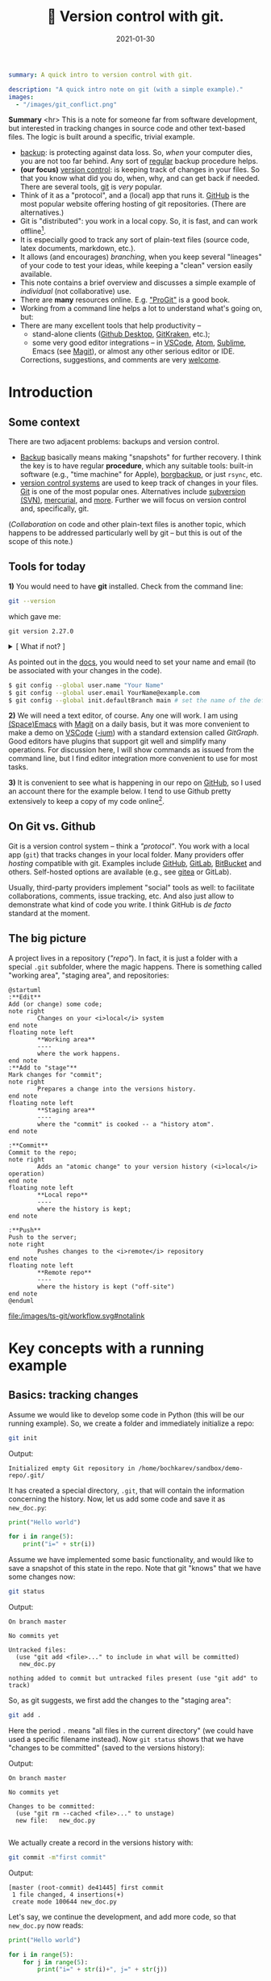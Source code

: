 #+hugo_base_dir: ~/projects/bochkarev.io

# hugo_section is a folder inside 'content'
#+hugo_section: tools
#+hugo_auto_set_lastmod: t
#+hugo_front_matter_format: yaml

#+title: 🔀 Version control with git.

#+date: 2021-01-30

#+PROPERTY: header-args :eval never-export :dir ~/sandbox/demo-repo

#+hugo_tags: tech-seminar talk
#+hugo_categories: tools
#+begin_src yaml :front_matter_extra t
summary: A quick intro to version control with git.

description: "A quick intro note on git (with a simple example)."
images:
  - "/images/git_conflict.png"
#+end_src

# available links are: i-envelope, i-twitter, i-tg, i-key, i-keybase, i-gh,
# i-wiki, i-outside, i-date, hamburger, i-pdf, i-heart, i-ipynb


#+HTML: <div class="note">
*Summary* <hr> This is a note for someone far from software development, but
interested in tracking changes in source code and other text-based files. The
logic is built around a specific, trivial example.
- [[https://en.wikipedia.org/wiki/Backup][backup]]: is protecting against data loss. So, /when/ your computer dies, you
  are not too far behind. Any sort of _regular_ backup procedure helps.
- *(our focus)* [[https://en.wikipedia.org/wiki/Version%5Fcontrol][version control]]: is keeping track of changes in your files. So that you know
  what did you do, when, why, and can get back if needed. There are several
  tools, [[https://git-scm.com/][git]] is /very/ popular.
- Think of it as a "protocol", and a (local) app that runs it. [[https://github.com][GitHub]] is 
  the most popular website offering hosting of git repositories.
  (There are alternatives.)
- Git is "distributed": you work in a local copy. So, it is fast, and can work
  offline[fn:offline].
- It is especially good to track any sort of plain-text files (source code,
  latex documents, markdown, etc.).
- It allows (and encourages) /branching/, when you keep several "lineages" of your
  code to test your ideas, while keeping a "clean" version easily available.
- This note contains a brief overview and discusses a simple example of
  /individual/ (not collaborative) use.
- There are *many* resources online. E.g. [[https://git-scm.com/book/en/v2/Getting-Started-First-Time-Git-Setup]["ProGit"]] is a good book.
- Working from a command line helps a lot to understand what's going on, but:
- There are many excellent tools that help productivity --
  + stand-alone clients ([[https://desktop.github.com/][Github Desktop]], [[https://www.gitkraken.com/][GitKraken]], etc.);
  + some very good editor integrations -- in [[https://code.visualstudio.com/][VSCode]], [[https://atom.io/][Atom]], [[https://www.sublimetext.com][Sublime]], Emacs (see
    [[https://magit.vc/][Magit]]), or almost any other serious editor or IDE.
  

  Corrections, suggestions, and comments are very [[mailto:tech_seminar@bochkarev.io][welcome]].
#+HTML: </div>

* Introduction
** Some context
There are two adjacent problems: backups and version control.
- [[https://en.wikipedia.org/wiki/Backup][Backup]] basically means making "snapshots" for further recovery. I think the
  key is to have regular *procedure*, which any suitable tools: built-in software
  (e.g., "time machine" for Apple), [[https://borgbackup.readthedocs.io/en/stable/][borgbackup]], or just =rsync=, etc.
- [[https://en.wikipedia.org/wiki/Version_control][version control systems]] are used to keep track of changes in your files.
    [[https://en.wikipedia.org/wiki/Git][Git]] is one of the most popular ones. Alternatives include [[https://en.wikipedia.org/wiki/Apache_Subversion][subversion (SVN)]],
    [[https://en.wikipedia.org/wiki/Mercurial][mercurial]], and [[https://en.wikipedia.org/wiki/Comparison_of_version-control_software][more]]. Further we will focus on version control and,
    specifically, git.

(/Collaboration/ on code and other plain-text files is another topic, which
    happens to be addressed particularly well by git -- but this is out of the
    scope of this note.)
    
** Tools for today
    *1)* You would need to have *git* installed. Check from the command line:
    #+NAME: gitver
    #+HTML_ATTR: notalink
    #+begin_src bash :exports both
git --version
    #+end_src

    which gave me:
    #+RESULTS: gitver
    : git version 2.27.0

#+HTML: <details> <summary> [ What if not? ]</summary>
    If it did not work, start [[https://git-scm.com/download][here]]. It works out of the box on my GNU/Linux
    machine, but if I were to use other systems, I would look into [[https://gitforwindows.org/][GitForWindows]]
    (see also a larger [[https://courses.cs.washington.edu/courses/cse154/20au/resources/assets/vscode-git-tutorial/windows/index.html][tutorial]]), or hoped that MacOS will suggest me to install
    it automatically (or, e.g., try to =brew install git=, if not -- see [[https://brew.sh/][brew]]
    for more details).
#+HTML: </details>

As pointed out in the [[https://git-scm.com/book/en/v2/Getting-Started-First-Time-Git-Setup][docs]], you would need to set your name and email (to be
associated with your changes in the code).

   #+begin_src bash
$ git config --global user.name "Your Name"
$ git config --global user.email YourName@example.com
$ git config --global init.defaultBranch main # set the name of the default branch
   #+end_src

    *2)* We will need a text editor, of course. Any one will work. I am using
    [[https://www.spacemacs.org/][(Space)Emacs]] with [[https://magit.vc/][Magit]] on a daily basis, but it was more convenient to make
    a demo on [[https://code.visualstudio.com/][VSCode]] ([[https://vscodium.com/][-ium]]) with a standard extension called /GitGraph/. Good
    editors have plugins that support git well and simplify many operations. For
    discussion here, I will show commands as issued from the command line, but I find
    editor integration more convenient to use for most tasks.
    
    *3)* It is convenient to see what is happening in our repo on [[https://pages.github.com/][GitHub]], so I
       used an account there for the example below. I tend to use Github pretty
       extensively to keep a copy of my code online[fn:private].
 
** On Git vs. Github
	Git is a version control system -- think a /"protocol"/. You work with a local
	app (=git=) that tracks changes in your local folder. Many providers offer
	/hosting/ compatible with git. Examples include [[https://github.com/][GitHub]], [[https://about.gitlab.com/][GitLab]], [[https://bitbucket.org][BitBucket]] and
	others. Self-hosted options are available (e.g., see [[https://gitea.io/en-us/][gitea]] or GitLab).

  Usually, third-party providers implement "social" tools as well:
	to facilitate collaborations, comments, issue tracking, etc. And also just allow
	to demonstrate what kind of code you write. I think GitHub is /de facto/
	standard at the moment.

** The big picture
A project lives in a repository (/"repo"/). In fact, it is just a folder with a
  special =.git= subfolder, where the magic happens. There is something called
  "working area", "staging area", and repositories:

#+NAME: dia_workflow
#+begin_src plantuml :file ./ts-git/workflow.svg
@startuml
:**Edit**
Add (or change) some code;
note right
        Changes on your <i>local</i> system
end note
floating note left
        ,**Working area**
        ----
        where the work happens.
end note
:**Add to "stage"**
Mark changes for "commit";
note right
        Prepares a change into the versions history.
end note       
floating note left
        ,**Staging area**
        ----
        where the "commit" is cooked -- a "history atom".
end note

:**Commit**
Commit to the repo;
note right
        Adds an "atomic change" to your version history (<i>local</i> operation)
end note
floating note left
        ,**Local repo**
        ----
        where the history is kept;
end note

:**Push**
Push to the server;
note right
        Pushes changes to the <i>remote</i> repository
end note
floating note left
        ,**Remote repo**
        ----
        where the history is kept ("off-site")
end note
@enduml
#+end_src

#+RESULTS: dia_workflow
[[/images/ts-git/workflow.svg#notalink][file:/images/ts-git/workflow.svg#notalink]]

* Key concepts with a running example
** Basics: tracking changes
   Assume we would like to develop some code in Python (this will be our running
   example). So, we create a folder and immediately initialize a repo:
   #+begin_src bash :exports both
git init
   #+end_src
   Output:
   #+RESULTS:
   : Initialized empty Git repository in /home/bochkarev/sandbox/demo-repo/.git/

   It has created a special directory, =.git=, that will contain
   the information concerning the history. Now, let us add some code and
   save it as =new_doc.py=:
   #+begin_src python
print("Hello world")

for i in range(5):
	print("i=" + str(i))
   #+end_src

   Assume we have implemented some basic functionality, and would like to save a
   snapshot of this state in the repo. Note that git "knows" that we have some
   changes now:
   #+begin_src bash :results output replace :exports both
git status
   #+end_src
   Output:
   #+RESULTS:
   : On branch master
   : 
   : No commits yet
   : 
   : Untracked files:
   :   (use "git add <file>..." to include in what will be committed)
   : 	new_doc.py
   : 
   : nothing added to commit but untracked files present (use "git add" to track)

   So, as git suggests, we first add the changes to the "staging area":
   #+begin_src bash
git add .
   #+end_src
Here the period =.= means "all files in the current directory" (we could have
used a specific filename instead). Now =git status= shows that we have "changes
to be committed" (saved to the versions history):

#+begin_src bash :results output replace :exports output
git status
#+end_src
Output:
#+RESULTS:
: On branch master
: 
: No commits yet
: 
: Changes to be committed:
:   (use "git rm --cached <file>..." to unstage)
: 	new file:   new_doc.py
: 
We actually create a record in the versions history with:
#+begin_src bash :results output replace :exports both
git commit -m"first commit"
#+end_src
Output:
#+RESULTS:
: [master (root-commit) de41445] first commit
:  1 file changed, 4 insertions(+)
:  create mode 100644 new_doc.py

Let's say, we continue the development, and add more code, so that =new_doc.py= now reads:

#+begin_src python
print("Hello world")

for i in range(5):
	for j in range(5):
		print("i=" + str(i)+", j=" + str(j))
#+end_src

 Note that git is aware of specific changes. We can highlight them by saying:
#+begin_src bash :results output replace :exports both
git diff
#+end_src
Output:
#+RESULTS:
#+begin_example
diff --git a/new_doc.py b/new_doc.py
index fe46b97..105a3b3 100644
--- a/new_doc.py
+++ b/new_doc.py
@@ -1,4 +1,5 @@
 print("Hello world")
 
 for i in range(5):
-	print("i=" + str(i))
+    for j in range(5):
+        print("i=" + str(i)+", j=" + str(j))
#+end_example

Indeed, we replaced the =print= line with a =print= in an inner loop: removed
lines are indicated with a minus sign in the beginning, added lines marked with
plus. Of course, it is not necessary to stare at cryptic symbols in the shell:
e.g., VSCode will highlight these changes nicely, if you switch to "Version
Control" tab and choose the changed file (=new_doc.py=):


#+HTML:![Changes highlighted](/images/ts-git/2021-02-05_13-11-46_screenshot.png#full-shadow)

If we are happy with the changes, again, we add them to the "staging" area and
"commit" to the versions history with commands:

#+begin_src bash :exports both :results output replace
git add .
git commit -m"inner loop"
#+end_src
Output:
#+RESULTS:
: [master acd00af] inner loop
:  1 file changed, 2 insertions(+), 1 deletion(-)

Now, to see the commits history, we can issue:
#+begin_src bash :exports both :results output replace
git log
#+end_src
Output:
#+RESULTS:
#+begin_example
commit acd00afdf4c0c0a3fa6f5229752f1807d4398688
Author: Alexey Bochkarev <a@bochkarev.io>
Date:   Fri Feb 5 13:15:56 2021 +0100

    inner loop

commit de41445c3b150488871ef8526b519488eda5ed26
Author: Alexey Bochkarev <a@bochkarev.io>
Date:   Fri Feb 5 13:05:17 2021 +0100

    first commit
#+end_example
Or, if we have a lot of these and want a quick overview, we might want them
in a compact form:

#+begin_src bash :results output replace :exports both
git log --pretty=oneline --abbrev-commit
#+end_src
Output:
#+RESULTS:
: acd00af inner loop
: de41445 first commit

Now, getting back to the commit =first commit= is as simple as =git checkout
de41445=. The repo will come back to the state at that moment, so we can look
around. For example, we could save something and get back with =git checkout
master=. Usually what I might want, however, is to fetch a specific file from a
specific commit into the current moment. I could do this with =git show
de41445:new_doc.py > old_version.py=. (After this command I will have another
file, =old_version.py=, with the contents of =new_doc.py= as of the moment of
the first commit). I will not use this file, so I will just remove it for now,
with =rm ./old_version.py=.

Experimenting and working with code is more often done with something
called /branching/.

** Branching
   So, one possible workflow is to have a "clean", main branch (say, "ready to
   show to your supervisor"), and experiment in separate versions, merging back
   those that worked out. 

   Assume we want to try to switch to nice unicode variable names (greek
   letters). First, we create a new /branch/ for this feature:

   #+begin_src bash :results output replace :export both
git checkout -b unicode_vars
   #+end_src

Now, =git status= gives:
#+begin_src bash :results output replace :export results
git status
#+end_src

#+RESULTS:
: On branch unicode_vars
: nothing to commit, working tree clean

And the bottom left corner of my VSCodium editor also hints of the current
branch, like this:

#+HTML:![Branch name indicator](/images/ts-git/2021-02-05_16-38-40_screenshot.png#full-shadow)

Our previous state of the tracked files (one file in this case) was left in a
=master= branch, and we jumped into a separate code "spin-off". Let me 
rename a variable, so =new_doc.py= now would look like:

#+begin_src python
print("Hello world")

for ɑ in range(5):
    for j in range(5):
        print("ɑ=" + str(ɑ)+", j=" + str(j))

#+end_src

After we save the file, VSCode (or =git diff=) will highlight for us, what has
changed:

#+HTML:![Changes highlighted](/images/ts-git/2021-02-05_16-49-00_screenshot.png#full-shadow)

Again, we commit this change:
#+begin_src bash :results output replace :exports both
git add .
git commit -m"renamed variables"
#+end_src
Output:
#+RESULTS:
: [unicode_vars 985d560] renamed variables
:  1 file changed, 2 insertions(+), 2 deletions(-)

Assume we want to make some unrelated change now. (Suddenly! Or maybe because
we've got an email about this) E.g., remember that there is a more compact
syntax for printing strings in Python. So we go back to the main branch to edit
the file:
#+begin_src bash :results output replace :exports both
git checkout master
#+end_src

We are immediately back to the state we left when we made a spin-off, so we
change the file to become:
#+begin_src python
print("Hello world")

for i in range(5):
    for j in range(5):
        print(f"i={i}, j={j}")

#+end_src
That's way more readable, so we "save" it into the master branch:
#+begin_src bash :results output replace :exports both
git diff # let's see the changes
git add .
git commit -m"improved code readability (printing strings)"
#+end_src
Output:
#+RESULTS:
#+begin_example
diff --git a/new_doc.py b/new_doc.py
index 105a3b3..f288fa7 100644
--- a/new_doc.py
+++ b/new_doc.py
@@ -2,4 +2,5 @@ print("Hello world")
 
 for i in range(5):
     for j in range(5):
-        print("i=" + str(i)+", j=" + str(j))
+        print(f"i={i}, j={j}")
+
[master a6c0cc2] improved code readability (printing strings)
 1 file changed, 2 insertions(+), 1 deletion(-)
#+end_example

Okay, now we go back to work on our feature with =git checkout unicode_vars=.
Assume we test the feature with =python ./new_doc.py=, make sure it works, so we
want to integrate it back into the "main" branch of our code. To do this, we go
back to the =master= branch and try to merge it with the feature branch
(=unicode_vars=):
#+begin_src bash :results output replace :exports both
git checkout master
git merge unicode_vars
#+end_src
Output:
#+RESULTS:
#+begin_example
Auto-merging new_doc.py
CONFLICT (content): Merge conflict in new_doc.py
Automatic merge failed; fix conflicts and then commit the result.
#+end_example

We have created a /conflict/: edited the same line in both branches, and there
is no way to resolve it automatically. This is a normal situation, and the
source file now looks as follows:
#+begin_src python :hl_lines 3
print("Hello world")

for ɑ in range(5):
    for j in range(5):
<<<<<<< HEAD
        print(f"i={i}, j={j}")

=======
        print("ɑ=" + str(ɑ)+", j=" + str(j))
>>>>>>> unicode_vars

#+end_src

This is pretty self-explanatory, but notice what has just happened. A change in
the highlighted line was straightforward to make, so git did it for us
automatically. Since =print= instruction was edited in both branches, we'd
need to edit it manually (with any editor) to our taste. Note that VSCodium
allows convenience of "Accept Change"-like buttons (which we wouldn't use in
this case, though):

#+HTML:![Changes highlighted](/images/ts-git/2021-02-05_17-10-50_screenshot.png#full-shadow)

After the edits, the resulting file is:
#+begin_src python
print("Hello world")

for ɑ in range(5):
    for j in range(5):
        print("ɑ={ɑ}, j={j}")

#+end_src

Following the instructions, we add and commit the changes initiated by =merge=
as usual:
#+begin_src bash :results output replace :exports both
git add .
git commit -m"merged 'unicode variables' feature"
#+end_src
Output:
#+RESULTS:
: [master 1c7dd06] merged 'unicode variables' feature

So, again, what we have just done: we created a spin-off branch, tried to
implement a feature, introduced some changes into the "main" code along the way,
and merged everything back successfully. Many tools, including VSCode, can show
nice figures to illustrate what is going on:

#+HTML:![Changes highlighted](/images/ts-git/2021-02-05_17-21-45_screenshot.png#full-shadow)

Each point here is a commit (a "snapshot" of the state for tracked files). We
created a separate branch, then our branches diverged due to the two conflicting
commits, and then we merged everything back at the very top commit, =1c7dd06a=.

An alternative solution would be to try to /"replay"/ the changes from
=unicode_vars= branch on top of the changes in =master=, as if it were based
on /already updated =master=/ -- see git [[https://git-scm.com/book/en/v2/Git-Branching-Rebasing][rebase]] for details.

You can check what branches are there with:

#+begin_src bash :results output replace :exports both
git branch
#+end_src
Output:
#+RESULTS:
: * master
:   unicode_vars

To show just branches not merged into the main branch: =git branch
--no-merged master=. Branches that are no longer needed can be deleted with
=git branch -d <branch-name>=.

There are some materials on branching strategies and git workflows (e.g., on
[[https://nvie.com/posts/a-successful-git-branching-model/]["git-flow"]] and [[https://guides.github.com/introduction/flow/][GitHub flow]], with the latter being focused on simple
collaboration) -- but this discussion looked somewhat too complicated for my
own needs at the moment.

** Dealing with a remote repo
   Even if you work alone on your code, you might still want to use a concept of
   remote repos. For example, if you are running separate experiments on the
   cluster and would like to (1) keep them under version control, and (2) run
   them in parallel. But let us consider another (perhaps, more general) common
   use case, when you would like to sync your local repo with a remote version
   on Github -- e.g., to keep things backed up online, or to share code.

   Creating a remote GitHub repo is simple. Assume we have a /local/ repository
   first (the one we discussed above would work). We go ahead and [[https://docs.github.com/en/github/getting-started-with-github/create-a-repo][create a
   Github repo]] (not initializing it with anything). Essentially, Github will
   give you both the address and commands to use to connect your local repo with
   its remote counterpart. Afterwards, a /remote/ will act mostly as another
   /branch(es)/. You could =pull= changes to your local repo from the remote,
   =push= your local changes back to the remote, and so on. For example:
- =git remote add origin <Github-address>= will make git aware of the specific
  remote repo, and will call this remote repo =origin=.
- alternatively, for an existing /remote/ repo, which you would like to have in
  your local folder, you issue =git clone <repo-address>=.
- =git push -u origin master= will push your local changes from =master= branch
  to =origin= (on a Github server).
- =git pull= will try to pull changes from the remote (assigned by the previous
  =push -u= command) and =merge= it into the current branch.[fn:editGH]

  
  A repository on the Github can be market as "public", so that anyone would be
  able to see the code (see [[https://docs.github.com/en/github/creating-cloning-and-archiving-repositories/about-repository-visibility][a note on visibility]] from Github). For example,
  source code for this website is available at
  https://github.com/alex-bochkarev/bochkarev.io. You can create =README= file,
  so it will be shown by default when someone opens your repository (and it is a
  good practice to create one, describing what is this repo about, how to
  contribute, etc. -- at least very briefly. See [[https://docs.github.com/en/github/creating-cloning-and-archiving-repositories/about-readmes][About READMEs]]). Perhaps, the
  most widespread format is =.md= in [[https://guides.github.com/features/mastering-markdown/][(Github's) Markdown]], but there is [[https://github.com/github/markup/blob/master/README.md#markups][more]].
  
* Some tips, tricks, and notes
** Adding changes
   Interestingly, you can not only add /changed files/ to a commit, but pick
   specific changes /within/ a file -- if you happened to make two logically
   different edits and would like to keep them in different commits. For
   example, in VSCode you can pick ("stage") specific changes in the main editor
   window by pressing this "plus" sign:

#+HTML:![Changes highlighted](/images/ts-git/indiv_changes.png#full-shadow)
  
  If you happened to =git add= something wrong, you can always =git reset=. It
 will not *not* alter any files, but remove everything from the
 "stage area", so you can start staging again.

** Tags
  Sometimes I want to mark certain commit with a meaningful comment -- to be
  able to get back to this version quickly, if needed. See git [[https://git-scm.com/book/en/v2/Git-Basics-Tagging][tags]]: =git tag
  -m"Submitted to the journal" v1.0= followed by =git push --tags= will create a
  tag =v1.0= with a comment =Submitted to the journal= and push it to a remote.
  Now, you can, e.g.:
  - quickly get back to this version with =git checkout v1.0=.
  - click "Tags" button on Github, choose =v1.0= and download a =.zip= file with
    this version.
** Exploring the past
   Sometimes it is handy to browse through past versions of the code. Apart from
   the =git log= and =git checkout= mentioned above, the Github interface might
   help. Note that you can click on any commit there and browse the repo (in a
   web browser) as it was back then.

   An overview for changes in a specific file with contributors can be called
   with "History" or "Blame" buttons (see also [[https://git-scm.com/docs/git-blame][git-blame]] docs). Note that Github
   web interface shows =master= / =main= branch by default, but you can choose
   any branch/tag/commit to explore. It helps sometimes to answer questions like
   "where have this figure come from? Which version of my code?..".
   
Sometimes it is also handy to have the current commit and branch (automatically
-- e.g., to include into a log file). The following commands might help:

    #+begin_src bash :results output replace :exports both
git rev-parse --abbrev-ref HEAD # current branch
git rev-parse HEAD # current commit
    #+end_src
Output:
    #+RESULTS:
    : master
    : 1c7dd06adb46c63e2706babd2500c040e934d80e

** Ignoring files
   Sometimes you want to issue a simple =git add .= command, but do not want
   some files to be tracked at all. Maybe some backup files, the ones related to
   personal configurations that have nothing to do with the "public" repo, large
   problem instances, intermediary results, auxiliary things (=__pycache__= for
   python projects, etc.). To do this, just add a special =.gitignore= file with
   file names (can include wildcards). See also [[https://git-scm.com/book/en/v2/Git-Basics-Recording-Changes-to-the-Repository#_ignoring][ProGit]], [[https://docs.github.com/en/github/using-git/ignoring-files][GitHub docs]], and
   some [[https://github.com/github/gitignore][examples]].
   
** Large files
   As a special case, there is a problem of large files. GitHub imposes a [[https://docs.github.com/en/github/managing-large-files/what-is-my-disk-quota][strict
   limit]] on file sizes of 100 Mb per file (as of writing this). I do not know a
   good solution to this problem, but:
   1. *The key point:* It is questionable if 100 Mb+ files and/or binary files
      really /need/ text-based version control. See =.gitignore= above.
   2. There is something called [[https://git-lfs.github.com/][git LFS]] (Large file storage.) I tried to use it
      once: seemed convenient, but I had a feeling that I am out of control
      regarding my current quotas, etc. So I decided for myself to avoid it
      whenever possible.
   3. See also [[https://docs.github.com/en/github/managing-large-files/working-with-large-files][GitHub docs]] on large files.
   4. It seems like there is an attempt to solve this problem specifically for
      ML projects called [[https://dvc.org/][Data Version Control (DVC)]]. See also Dolt and their
      [[https://www.dolthub.com/blog/2020-03-06-so-you-want-git-for-data/][blogpost on "GitHub for data"]]. These caught my eye, but I have no
      first-hand experience.
   5. Please, [[/contact/][let]] me know if you are aware of any good solution, especially
      relevant to OR / DataScience.
      
** Jupyter notebooks
  I do not use =.ipynb= actively at the moment, so I can't give any good
recommendations. First, I do not know any good solution to version-control
[[https://jupyter.org/][Jupyter]] notebooks. Git is still useful, since =.ipynb= are basically text files,
just does not allow to see differences conveniently. ([[https://blog.reviewnb.com/jupyter-version-control/][A note]] on this.)

 Note that Github is not always best even with /showing/ (rendering) the
notebooks. It might help to use a separate solution to link your notebooks
hosted on Gihtub -- e.g., see https://nbviewer.jupyter.org/. Google Colab also
[[https://colab.research.google.com/github/googlecolab/colabtools/blob/master/notebooks/colab-github-demo.ipynb][offers]] loading public notebooks from Github (as I write this). If you
specifically need /executing/ notebooks online, you might be better off looking
into [[https://colab.research.google.com/github/googlecolab/colabtools/blob/master/notebooks/colab-github-demo.ipynb][Google Colab]] or [[https://mybinder.org/][binder]].
  
** Submodules
   If you ever find yourself in need of a "repo-in-a-repo" (e.g., when you use a
   library that you'd like to version-control separately) -- see [[https://git-scm.com/book/en/v2/Git-Tools-Submodules][submodules]].
   
** Github Pages
   Github offers a simple website hosting integrated with git -- for projects
   and/or personal webpages. See [[https://pages.github.com/][GithubPages]] for up to date details.
   
** Collaboration and Github
    This is basically outside of this note's scope, but of course, possible
    collaborations and social interactions are strong points of Github.
    - You can [[https://docs.github.com/en/github/getting-started-with-github/fork-a-repo]["fork"]] a repository easily (to work locally and, perhaps, propose
      contributions back); a simple [[https://guides.github.com/activities/hello-world/][Hello World]] tutorial might help.
    - There is an [[https://guides.github.com/features/issues/][issue-tracking]] mechanism and per-project [[https://docs.github.com/en/github/building-a-strong-community/about-wikis][Wiki]].
    - and so on. Again, there is a large, separate topic.
 
* Further reading
- [[https://git-scm.com/book/en/v2/Git-Basics-Tagging][ProGit]] book.
- [[https://guides.github.com/introduction/flow/][Github Guides]].
- Many other resources to choose from. Some random examples:
  + some interactive tutorials: https://try.github.io/
  + A [[https://marklodato.github.io/visual-git-guide/index-en.html?no-svg][visual]] git reference.
  + A git [[https://danielmiessler.com/study/git/][primer]].
  + [[https://www.reddit.com/r/git/][r/git]] community on Reddit (see the "sidebar"!)

    
- An extensive built-in help. E.g., see =git help everyday=, =git help
  gittutorial=, =git help git=, and others.
* Footnotes

[fn:editGH] Note that you can edit files directly on Github, via a web
interface. It will just create commits on the respective branch of the /remote/ repo.

[fn:private] Note that you can make a repo "private", so no one by default will
have access, besides you. (see the [[https://docs.github.com/en/github/creating-cloning-and-archiving-repositories/about-repository-visibility][docs]])

[fn:offline] Note that you do not need a Github account to work with git. I have
several repos completely offline -- just to track versions locally. You do not
loose anything this way, except collaboration features and an off-site backup.
